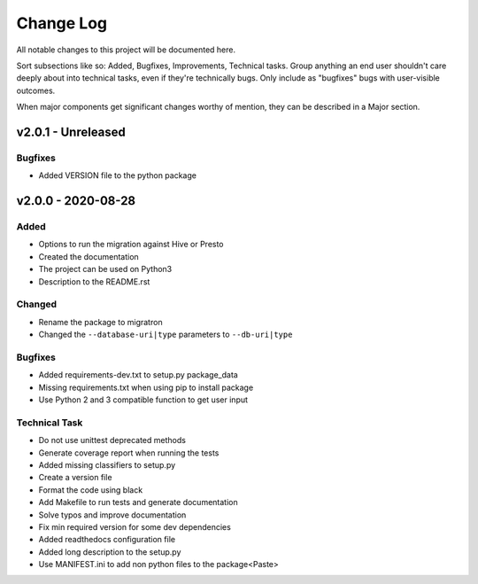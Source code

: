 ==========
Change Log
==========

All notable changes to this project will be documented here.

Sort subsections like so: Added, Bugfixes, Improvements, Technical tasks.
Group anything an end user shouldn't care deeply about into technical
tasks, even if they're technically bugs. Only include as "bugfixes"
bugs with user-visible outcomes.

When major components get significant changes worthy of mention, they
can be described in a Major section.

v2.0.1 - Unreleased
===================

Bugfixes
--------

* Added VERSION file to the python package

v2.0.0 - 2020-08-28
===================

Added
-----

* Options to run the migration against Hive or Presto
* Created the documentation
* The project can be used on Python3
* Description to the README.rst

Changed
-------

* Rename the package to migratron
* Changed the ``--database-uri|type`` parameters to ``--db-uri|type``

Bugfixes
--------

* Added requirements-dev.txt to setup.py package_data
* Missing requirements.txt when using pip to install package
* Use Python 2 and 3 compatible function to get user input

Technical Task
--------------

* Do not use unittest deprecated methods
* Generate coverage report when running the tests
* Added missing classifiers to setup.py
* Create a version file
* Format the code using black
* Add Makefile to run tests and generate documentation
* Solve typos and improve documentation
* Fix min required version for some dev dependencies
* Added readthedocs configuration file
* Added long description to the setup.py
* Use MANIFEST.ini to add non python files to the package<Paste>
